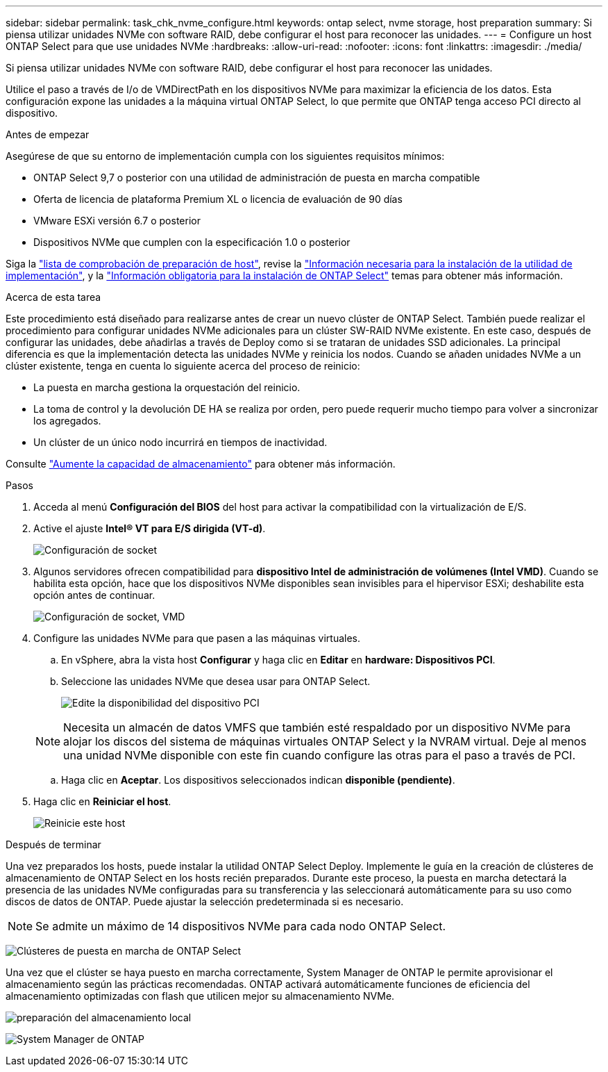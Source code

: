 ---
sidebar: sidebar 
permalink: task_chk_nvme_configure.html 
keywords: ontap select, nvme storage, host preparation 
summary: Si piensa utilizar unidades NVMe con software RAID, debe configurar el host para reconocer las unidades. 
---
= Configure un host ONTAP Select para que use unidades NVMe
:hardbreaks:
:allow-uri-read: 
:nofooter: 
:icons: font
:linkattrs: 
:imagesdir: ./media/


[role="lead"]
Si piensa utilizar unidades NVMe con software RAID, debe configurar el host para reconocer las unidades.

Utilice el paso a través de I/o de VMDirectPath en los dispositivos NVMe para maximizar la eficiencia de los datos. Esta configuración expone las unidades a la máquina virtual ONTAP Select, lo que permite que ONTAP tenga acceso PCI directo al dispositivo.

.Antes de empezar
Asegúrese de que su entorno de implementación cumpla con los siguientes requisitos mínimos:

* ONTAP Select 9,7 o posterior con una utilidad de administración de puesta en marcha compatible
* Oferta de licencia de plataforma Premium XL o licencia de evaluación de 90 días
* VMware ESXi versión 6.7 o posterior
* Dispositivos NVMe que cumplen con la especificación 1.0 o posterior


Siga la link:reference_chk_host_prep.html["lista de comprobación de preparación de host"], revise la link:reference_chk_deploy_req_info.html["Información necesaria para la instalación de la utilidad de implementación"], y la link:reference_chk_select_req_info.html["Información obligatoria para la instalación de ONTAP Select"] temas para obtener más información.

.Acerca de esta tarea
Este procedimiento está diseñado para realizarse antes de crear un nuevo clúster de ONTAP Select. También puede realizar el procedimiento para configurar unidades NVMe adicionales para un clúster SW-RAID NVMe existente. En este caso, después de configurar las unidades, debe añadirlas a través de Deploy como si se trataran de unidades SSD adicionales. La principal diferencia es que la implementación detecta las unidades NVMe y reinicia los nodos. Cuando se añaden unidades NVMe a un clúster existente, tenga en cuenta lo siguiente acerca del proceso de reinicio:

* La puesta en marcha gestiona la orquestación del reinicio.
* La toma de control y la devolución DE HA se realiza por orden, pero puede requerir mucho tiempo para volver a sincronizar los agregados.
* Un clúster de un único nodo incurrirá en tiempos de inactividad.


Consulte link:concept_stor_capacity_inc.html["Aumente la capacidad de almacenamiento"] para obtener más información.

.Pasos
. Acceda al menú *Configuración del BIOS* del host para activar la compatibilidad con la virtualización de E/S.
. Active el ajuste *Intel(R) VT para E/S dirigida (VT-d)*.
+
image:nvme_01.png["Configuración de socket"]

. Algunos servidores ofrecen compatibilidad para *dispositivo Intel de administración de volúmenes (Intel VMD)*. Cuando se habilita esta opción, hace que los dispositivos NVMe disponibles sean invisibles para el hipervisor ESXi; deshabilite esta opción antes de continuar.
+
image:nvme_07.png["Configuración de socket, VMD"]

. Configure las unidades NVMe para que pasen a las máquinas virtuales.
+
.. En vSphere, abra la vista host *Configurar* y haga clic en *Editar* en *hardware: Dispositivos PCI*.
.. Seleccione las unidades NVMe que desea usar para ONTAP Select.
+
image:nvme_02.png["Edite la disponibilidad del dispositivo PCI"]

+

NOTE: Necesita un almacén de datos VMFS que también esté respaldado por un dispositivo NVMe para alojar los discos del sistema de máquinas virtuales ONTAP Select y la NVRAM virtual. Deje al menos una unidad NVMe disponible con este fin cuando configure las otras para el paso a través de PCI.

.. Haga clic en *Aceptar*. Los dispositivos seleccionados indican *disponible (pendiente)*.


. Haga clic en *Reiniciar el host*.
+
image:nvme_03.png["Reinicie este host"]



.Después de terminar
Una vez preparados los hosts, puede instalar la utilidad ONTAP Select Deploy. Implemente le guía en la creación de clústeres de almacenamiento de ONTAP Select en los hosts recién preparados. Durante este proceso, la puesta en marcha detectará la presencia de las unidades NVMe configuradas para su transferencia y las seleccionará automáticamente para su uso como discos de datos de ONTAP. Puede ajustar la selección predeterminada si es necesario.


NOTE: Se admite un máximo de 14 dispositivos NVMe para cada nodo ONTAP Select.

image:nvme_04.png["Clústeres de puesta en marcha de ONTAP Select"]

Una vez que el clúster se haya puesto en marcha correctamente, System Manager de ONTAP le permite aprovisionar el almacenamiento según las prácticas recomendadas. ONTAP activará automáticamente funciones de eficiencia del almacenamiento optimizadas con flash que utilicen mejor su almacenamiento NVMe.

image:nvme_05.png["preparación del almacenamiento local"]

image:nvme_06.png["System Manager de ONTAP"]
